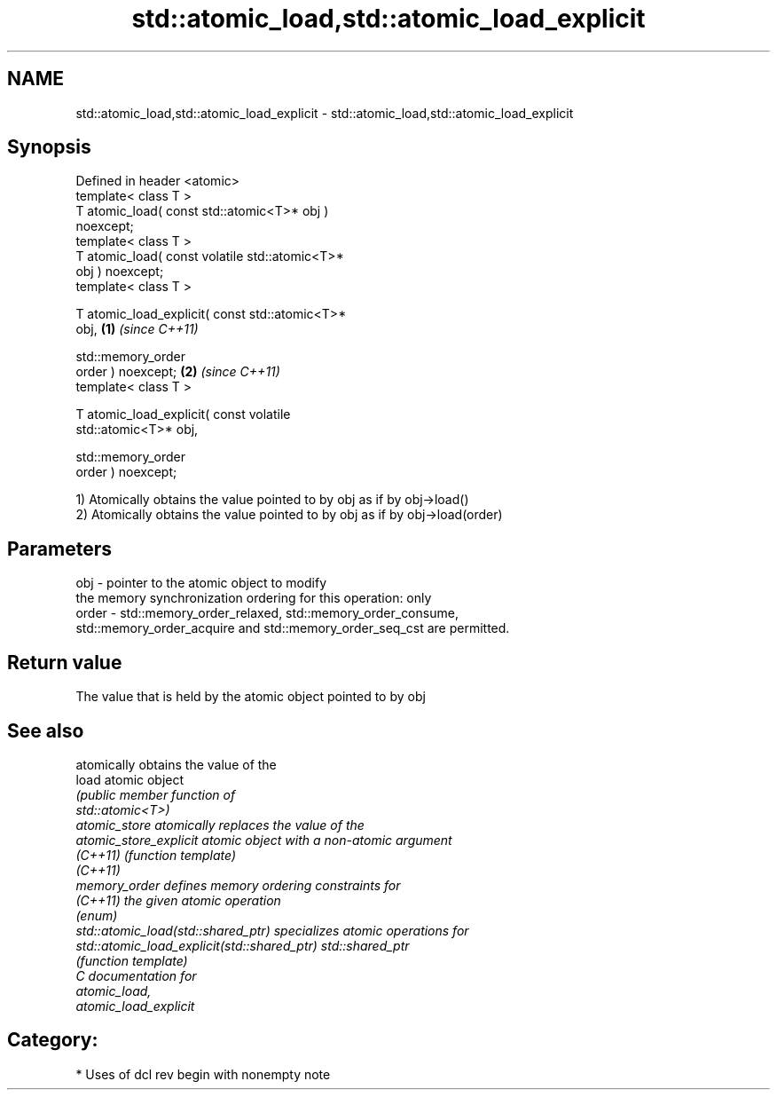 .TH std::atomic_load,std::atomic_load_explicit 3 "2020.11.17" "http://cppreference.com" "C++ Standard Libary"
.SH NAME
std::atomic_load,std::atomic_load_explicit \- std::atomic_load,std::atomic_load_explicit

.SH Synopsis
   Defined in header <atomic>
   template< class T >
   T atomic_load( const std::atomic<T>* obj )
   noexcept;
   template< class T >
   T atomic_load( const volatile std::atomic<T>*
   obj ) noexcept;
   template< class T >

   T atomic_load_explicit( const std::atomic<T>*
   obj,                                           \fB(1)\fP \fI(since C++11)\fP

                           std::memory_order
   order ) noexcept;                                                \fB(2)\fP \fI(since C++11)\fP
   template< class T >

   T atomic_load_explicit( const volatile
   std::atomic<T>* obj,

                           std::memory_order
   order ) noexcept;

   1) Atomically obtains the value pointed to by obj as if by obj->load()
   2) Atomically obtains the value pointed to by obj as if by obj->load(order)

.SH Parameters

   obj   - pointer to the atomic object to modify
           the memory synchronization ordering for this operation: only
   order - std::memory_order_relaxed, std::memory_order_consume,
           std::memory_order_acquire and std::memory_order_seq_cst are permitted.

.SH Return value

   The value that is held by the atomic object pointed to by obj

.SH See also

                                              atomically obtains the value of the
   load                                       atomic object
                                              \fI\fI(public member\fP function of\fP
                                              std::atomic<T>) 
   atomic_store                               atomically replaces the value of the
   atomic_store_explicit                      atomic object with a non-atomic argument
   \fI(C++11)\fP                                    \fI(function template)\fP 
   \fI(C++11)\fP
   memory_order                               defines memory ordering constraints for
   \fI(C++11)\fP                                    the given atomic operation
                                              \fI(enum)\fP 
   std::atomic_load(std::shared_ptr)          specializes atomic operations for
   std::atomic_load_explicit(std::shared_ptr) std::shared_ptr
                                              \fI(function template)\fP
   C documentation for
   atomic_load,
   atomic_load_explicit

.SH Category:

     * Uses of dcl rev begin with nonempty note
